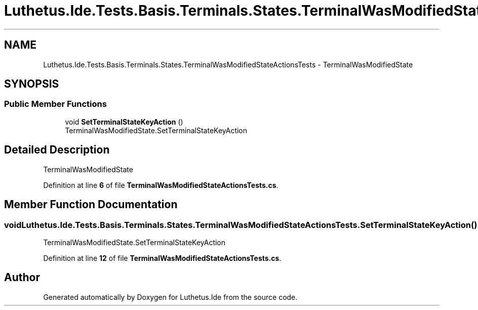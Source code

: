 .TH "Luthetus.Ide.Tests.Basis.Terminals.States.TerminalWasModifiedStateActionsTests" 3 "Version 1.0.0" "Luthetus.Ide" \" -*- nroff -*-
.ad l
.nh
.SH NAME
Luthetus.Ide.Tests.Basis.Terminals.States.TerminalWasModifiedStateActionsTests \- TerminalWasModifiedState  

.SH SYNOPSIS
.br
.PP
.SS "Public Member Functions"

.in +1c
.ti -1c
.RI "void \fBSetTerminalStateKeyAction\fP ()"
.br
.RI "TerminalWasModifiedState\&.SetTerminalStateKeyAction "
.in -1c
.SH "Detailed Description"
.PP 
TerminalWasModifiedState 
.PP
Definition at line \fB6\fP of file \fBTerminalWasModifiedStateActionsTests\&.cs\fP\&.
.SH "Member Function Documentation"
.PP 
.SS "void Luthetus\&.Ide\&.Tests\&.Basis\&.Terminals\&.States\&.TerminalWasModifiedStateActionsTests\&.SetTerminalStateKeyAction ()"

.PP
TerminalWasModifiedState\&.SetTerminalStateKeyAction 
.PP
Definition at line \fB12\fP of file \fBTerminalWasModifiedStateActionsTests\&.cs\fP\&.

.SH "Author"
.PP 
Generated automatically by Doxygen for Luthetus\&.Ide from the source code\&.
